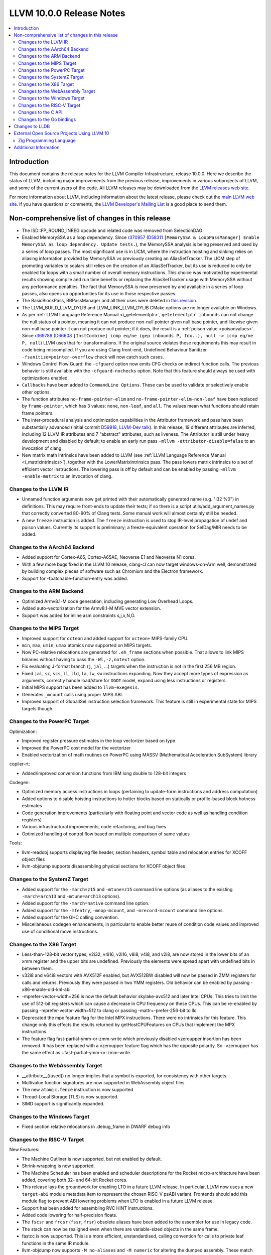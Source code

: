 =========================
LLVM 10.0.0 Release Notes
=========================

.. contents::
    :local:

Introduction
============

This document contains the release notes for the LLVM Compiler Infrastructure,
release 10.0.0.  Here we describe the status of LLVM, including major improvements
from the previous release, improvements in various subprojects of LLVM, and
some of the current users of the code.  All LLVM releases may be downloaded
from the `LLVM releases web site <https://llvm.org/releases/>`_.

For more information about LLVM, including information about the latest
release, please check out the `main LLVM web site <https://llvm.org/>`_.  If you
have questions or comments, the `LLVM Developer's Mailing List
<https://lists.llvm.org/mailman/listinfo/llvm-dev>`_ is a good place to send
them.

Non-comprehensive list of changes in this release
=================================================

* The ISD::FP_ROUND_INREG opcode and related code was removed from SelectionDAG.

* Enabled MemorySSA as a loop dependency. Since
  `r370957 <https://reviews.llvm.org/rL370957>`_
  (`D58311 <https://reviews.llvm.org/D58311>`_ ``[MemorySSA & LoopPassManager]
  Enable MemorySSA as loop dependency. Update tests.``), the MemorySSA analysis
  is being preserved and used by a series of loop passes. The most significant
  use is in LICM, where the instruction hoisting and sinking relies on aliasing
  information provided by MemorySSA vs previously creating an AliasSetTracker.
  The LICM step of promoting variables to scalars still relies on the creation
  of an AliasSetTracker, but its use is reduced to only be enabled for loops
  with a small number of overall memory instructions. This choice was motivated
  by experimental results showing compile and run time benefits or replacing the
  AliasSetTracker usage with MemorySSA without any performance penalties.
  The fact that MemorySSA is now preserved by and available in a series of loop
  passes, also opens up opportunities for its use in those respective passes.

* The BasicBlockPass, BBPassManager and all their uses were deleted in
  `this revision <https://reviews.llvm.org/rG9f0ff0b2634bab6a5be8dace005c9eb24d386dd1>`_.

* The LLVM_BUILD_LLVM_DYLIB and LLVM_LINK_LLVM_DYLIB CMake options are no longer
  available on Windows.

* As per :ref:`LLVM Language Reference Manual <i_getelementptr>`,
  ``getelementptr inbounds`` can not change the null status of a pointer,
  meaning it can not produce non-null pointer given null base pointer, and
  likewise given non-null base pointer it can not produce null pointer; if it
  does, the result is a :ref:`poison value <poisonvalues>`.
  Since `r369789 <https://reviews.llvm.org/rL369789>`_
  (`D66608 <https://reviews.llvm.org/D66608>`_ ``[InstCombine] icmp eq/ne (gep
  inbounds P, Idx..), null -> icmp eq/ne P, null``) LLVM uses that for
  transformations. If the original source violates these requirements this
  may result in code being miscompiled. If you are using Clang front-end,
  Undefined Behaviour Sanitizer ``-fsanitize=pointer-overflow`` check
  will now catch such cases.

* Windows Control Flow Guard: the ``-cfguard`` option now emits CFG checks on
  indirect function calls. The previous behavior is still available with the
  ``-cfguard-nochecks`` option. Note that this feature should always be used
  with optimizations enabled.

* ``Callbacks`` have been added to ``CommandLine Options``.  These can
  be used to validate or selectively enable other options.

* The function attributes ``no-frame-pointer-elim`` and
  ``no-frame-pointer-elim-non-leaf`` have been replaced by ``frame-pointer``,
  which has 3 values: ``none``, ``non-leaf``, and ``all``. The values mean what
  functions should retain frame pointers.

* The inter-procedural analysis and optimization capabilities in the Attributor
  framework and pass have been substantially advanced (initial commit
  `D59918 <https://reviews.llvm.org/D59918>`_, `LLVM-Dev talk <https://youtu.be/CzWkc_JcfS0>`_).
  In this release, 19 different attributes are inferred, including 12 LLVM IR
  attributes and 7 "abstract" attributes, such as liveness. The Attributor is
  still under heavy development and disabled by default; to enable an early run
  pass ``-mllvm -attributor-disable=false`` to an invocation of clang.

* New matrix math intrinsics have been added to LLVM
  (see :ref:`LLVM Language Reference Manual <i_matrixintrinsics>`), together
  with the LowerMatrixIntrinsics pass. The pass lowers matrix intrinsics
  to a set of efficient vector instructions. The lowering pass is off
  by default and can be enabled by passing ``-mllvm -enable-matrix`` to an
  invocation of clang.


Changes to the LLVM IR
----------------------

* Unnamed function arguments now get printed with their automatically
  generated name (e.g. "i32 %0") in definitions. This may require front-ends
  to update their tests; if so there is a script utils/add_argument_names.py
  that correctly converted 80-90% of Clang tests. Some manual work will almost
  certainly still be needed.

* A new ``freeze`` instruction is added. The ``freeze`` instruction is used to stop
  IR-level propagation of undef and poison values. Currently its support is
  preliminary; a freeze-equivalent operation for SelDag/MIR needs to be added.



Changes to the AArch64 Backend
------------------------------

* Added support for Cortex-A65, Cortex-A65AE, Neoverse E1 and Neoverse N1 cores.

* With a few more bugs fixed in the LLVM 10 release, clang-cl can now target windows-on-Arm well, demonstrated by building complex pieces of software such as Chromium and the Electron framework.

* Support for -fpatchable-function-entry was added.

Changes to the ARM Backend
--------------------------

* Optimized Armv8.1-M code generation, including generating Low Overhead Loops.

* Added auto-vectorization for the Armv8.1-M MVE vector extension.

* Support was added for inline asm constraints s,j,x,N,O.


Changes to the MIPS Target
--------------------------

* Improved support for ``octeon`` and added support for ``octeon+``
  MIPS-family CPU.

* ``min``, ``max``, ``umin``, ``umax`` atomics now supported on MIPS targets.

* Now PC-relative relocations are generated for ``.eh_frame`` sections when
  possible. That allows to link MIPS binaries without having to pass the
  ``-Wl,-z,notext`` option.

* Fix evaluating J-format branch (``j``, ``jal``, ...) targets when the
  instruction is not in the first 256 MB region.

* Fixed ``jal``, ``sc``, ``scs``, ``ll``, ``lld``, ``la``, ``lw``, ``sw``
  instructions expanding. Now they accept more types of expression as arguments,
  correctly handle load/store for ``XGOT`` model, expand using less instructions
  or registers.

* Initial MIPS support has been added to ``llvm-exegesis``.

* Generates ``_mcount`` calls using proper MIPS ABI.

* Improved support of GlobalISel instruction selection framework. This feature
  is still in experimental state for MIPS targets though.

Changes to the PowerPC Target
-----------------------------

Optimization:

* Improved register pressure estimates in the loop vectorizer based on type

* Improved the PowerPC cost model for the vectorizer

* Enabled vectorization of math routines on PowerPC using MASSV (Mathematical Acceleration SubSystem) library

copiler-rt:

* Added/improved conversion functions from IBM long double to 128-bit integers

Codegen:

* Optimized memory access instructions in loops (pertaining to update-form instructions and address computation)

* Added options to disable hoisting instructions to hotter blocks based on statically or profile-based block hotness estimates

* Code generation improvements (particularly with floating point and vector code as well as handling condition registers)

* Various infrastructural improvements, code refactoring, and bug fixes

* Optimized handling of control flow based on multiple comparison of same values

Tools:

* llvm-readobj supports displaying file header, section headers, symbol table and relocation entries for XCOFF object files

* llvm-objdump supports disassembling physical sections for XCOFF object files


Changes to the SystemZ Target
-----------------------------

* Added support for the ``-march=z15`` and ``-mtune=z15`` command line options
  (as aliases to the existing ``-march=arch13`` and ``-mtune=arch13`` options).

* Added support for the ``-march=native`` command line option.

* Added support for the ``-mfentry``, ``-mnop-mcount``, and ``-mrecord-mcount``
  command line options.

* Added support for the GHC calling convention.

* Miscellaneous codegen enhancements, in particular to enable better
  reuse of condition code values and improved use of conditional
  move instructions.

Changes to the X86 Target
-------------------------

* Less-than-128-bit vector types, v2i32, v4i16, v2i16, v8i8, v4i8, and v2i8, are
  now stored in the lower bits of an xmm register and the upper bits are
  undefined. Previously the elements were spread apart with undefined bits in
  between them.

* v32i8 and v64i8 vectors with AVX512F enabled, but AVX512BW disabled will now
  be passed in ZMM registers for calls and returns. Previously they were passed
  in two YMM registers. Old behavior can be enabled by passing
  -x86-enable-old-knl-abi

* -mprefer-vector-width=256 is now the default behavior skylake-avx512 and later
  Intel CPUs. This tries to limit the use of 512-bit registers which can cause a
  decrease in CPU frequency on these CPUs. This can be re-enabled by passing
  -mprefer-vector-width=512 to clang or passing -mattr=-prefer-256-bit to llc.

* Deprecated the mpx feature flag for the Intel MPX instructions. There were no
  intrinsics for this feature. This change only this effects the results
  returned by getHostCPUFeatures on CPUs that implement the MPX instructions.

* The feature flag fast-partial-ymm-or-zmm-write which previously disabled
  vzeroupper insertion has been removed. It has been replaced with a vzeroupper
  feature flag which has the opposite polarity. So -vzeroupper has the same
  effect as +fast-partial-ymm-or-zmm-write.


Changes to the WebAssembly Target
---------------------------------

* __attribute__((used)) no longer implies that a symbol is exported, for
  consistency with other targets.

* Multivalue function signatures are now supported in WebAssembly object files

* The new ``atomic.fence`` instruction is now supported

* Thread-Local Storage (TLS) is now supported.

* SIMD support is significantly expanded.

Changes to the Windows Target
-----------------------------

* Fixed section relative relocations in .debug_frame in DWARF debug info

Changes to the RISC-V Target
----------------------------

New Features:

* The Machine Outliner is now supported, but not enabled by default.

* Shrink-wrapping is now supported.

* The Machine Scheduler has been enabled and scheduler descriptions for the
  Rocket micro-architecture have been added, covering both 32- and 64-bit Rocket
  cores.

* This release lays the groundwork for enabling LTO in a future LLVM release.
  In particular, LLVM now uses a new ``target-abi`` module metadata item to
  represent the chosen RISC-V psABI variant. Frontends should add this module
  flag to prevent ABI lowering problems when LTO is enabled in a future LLVM
  release.

* Support has been added for assembling RVC HINT instructions.

* Added code lowering for half-precision floats.

* The ``fscsr`` and ``frcsr`` (``fssr``, ``frsr``) obsolete aliases have been added to
  the assembler for use in legacy code.

* The stack can now be realigned even when there are variable-sized objects in
  the same frame.

* fastcc is now supported. This is a more efficient, unstandardised, calling
  convention for calls to private leaf functions in the same IR module.

* llvm-objdump now supports ``-M no-aliases`` and ``-M numeric`` for altering the
  dumped assembly. These match the behaviour of GNU objdump, respectively
  disabling instruction aliases and printing the numeric register names rather
  than the ABI register names.

Improvements:

* Trap and Debugtrap now lower to RISC-V-specific trap instructions.

* LLVM IR Inline assembly now supports using ABI register names and using
  floating point registers in constraints.

* Stack Pointer adjustments have been changed to better match RISC-V's immediates.

* ``ra`` (``x1``) can now be used as a callee-saved register.

* The assembler now suggests spelling corrections for unknown assembly
  mnemonics.

* Stack offsets of greater than 32-bits are now accepted on RV64.

* Variadic functions can now be tail-call optimised, as long as they do not use
  stack memory for passing arguments.

* Code generation has been changed for 32-bit arithmetic operations on RV64 to
  reduce sign-extensions.

Bug Fixes:

* There was an issue with register preservation after calls in interrupt
  handlers, where some registers were marked as preserved even though they were
  not being preserved by the call. This has been corrected, and now only
  callee-saved registers are live over a function call in an interrupt handler
  (just like calls in regular functions).

* Atomic instructions now only accept GPRs (plus an offset) in memory operands.

* Fixed some issues with evaluation of relocations and fixups.

* The error messages around missing RISC-V extensions in the assembler have been
  improved.

* The error messages around unsupported relocations have been improved.

* Non-PIC code no longer forces Local Exec TLS.

* There have been some small changes to the code generation for atomic
  operations.

* RISC-V no longer emits incorrect CFI directives in function prologs and
  epilogs.

* RV64 no longer clears the upper bits when returning complex types from
  libcalls using the LP64 psABI.

Compiler-RT:

* RISC-V (both 64-bit and 32-bit) is now supported by compiler-rt, allowing
  crtbegin and crtend to be built.

* The Sanitizers now support 64-bit RISC-V on linux.



Changes to the C API
--------------------
* C DebugInfo API ``LLVMDIBuilderCreateTypedef`` is updated to include an extra
  argument ``AlignInBits``, to facilitate / propagate specified Alignment information
  present in a ``typedef`` to Debug information in LLVM IR.


Changes to the Go bindings
--------------------------
* Go DebugInfo API ``CreateTypedef`` is updated to include an extra argument ``AlignInBits``,
  to facilitate / propagate specified Alignment information present in a ``typedef``
  to Debug information in LLVM IR.



Changes to LLDB
===============

* Improved support for building with MinGW

* Initial support for debugging Windows ARM and ARM64 binaries

* Improved error messages in the expression evaluator.

* Tab completions for command options now also provide a description for each option.

* Fixed that printing structs/classes with the ``expression`` command sometimes did not
  print the members/contents of the class.

* Improved support for using classes with bit-field members in the expression evaluator.

* Greatly improved support for DWARF v5.

External Open Source Projects Using LLVM 10
===========================================

Zig Programming Language
------------------------

`Zig <https://ziglang.org>`_  is a system programming language intended to be
an alternative to C. It provides high level features such as generics, compile
time function execution, and partial evaluation, while exposing low level LLVM
IR features such as aliases and intrinsics. Zig uses Clang to provide automatic
import of .h symbols, including inline functions and simple macros. Zig uses
LLD combined with lazily building compiler-rt to provide out-of-the-box
cross-compiling for all supported targets.



Additional Information
======================

A wide variety of additional information is available on the `LLVM web page
<https://llvm.org/>`_, in particular in the `documentation
<https://llvm.org/docs/>`_ section.  The web page also contains versions of the
API documentation which is up-to-date with the Subversion version of the source
code.  You can access versions of these documents specific to this release by
going into the ``llvm/docs/`` directory in the LLVM tree.

If you have any questions or comments about LLVM, please feel free to contact
us via the `mailing lists <https://llvm.org/docs/#mailing-lists>`_.

